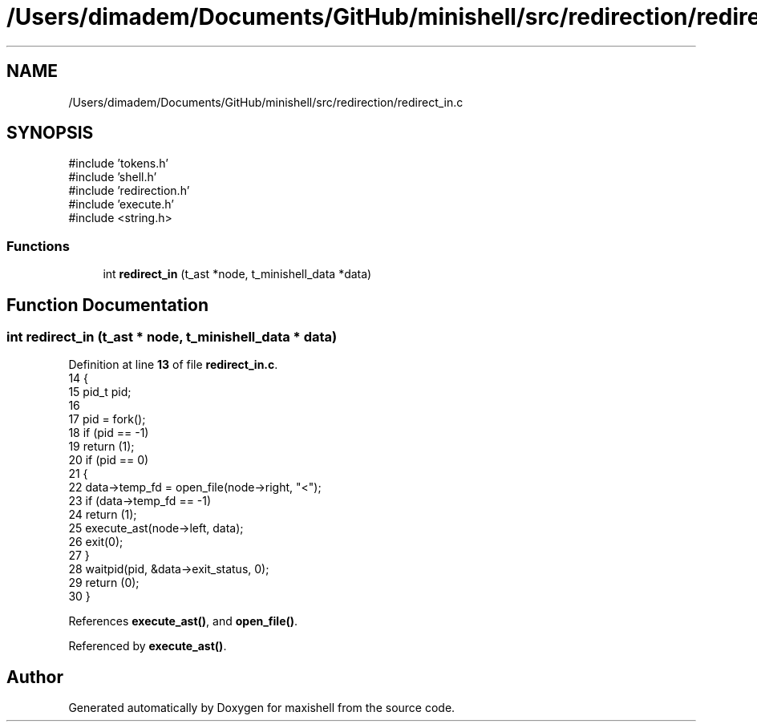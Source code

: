 .TH "/Users/dimadem/Documents/GitHub/minishell/src/redirection/redirect_in.c" 3 "Version 1" "maxishell" \" -*- nroff -*-
.ad l
.nh
.SH NAME
/Users/dimadem/Documents/GitHub/minishell/src/redirection/redirect_in.c
.SH SYNOPSIS
.br
.PP
\fR#include 'tokens\&.h'\fP
.br
\fR#include 'shell\&.h'\fP
.br
\fR#include 'redirection\&.h'\fP
.br
\fR#include 'execute\&.h'\fP
.br
\fR#include <string\&.h>\fP
.br

.SS "Functions"

.in +1c
.ti -1c
.RI "int \fBredirect_in\fP (t_ast *node, t_minishell_data *data)"
.br
.in -1c
.SH "Function Documentation"
.PP 
.SS "int redirect_in (t_ast * node, t_minishell_data * data)"

.PP
Definition at line \fB13\fP of file \fBredirect_in\&.c\fP\&.
.nf
14 {
15     pid_t   pid;
16 
17     pid = fork();
18     if (pid == \-1)
19         return (1);
20     if (pid == 0)
21     {
22         data\->temp_fd = open_file(node\->right, "<");
23         if (data\->temp_fd == \-1)
24             return (1);
25         execute_ast(node\->left, data);
26         exit(0);
27     }
28     waitpid(pid, &data\->exit_status, 0);
29     return (0);
30 }
.PP
.fi

.PP
References \fBexecute_ast()\fP, and \fBopen_file()\fP\&.
.PP
Referenced by \fBexecute_ast()\fP\&.
.SH "Author"
.PP 
Generated automatically by Doxygen for maxishell from the source code\&.
